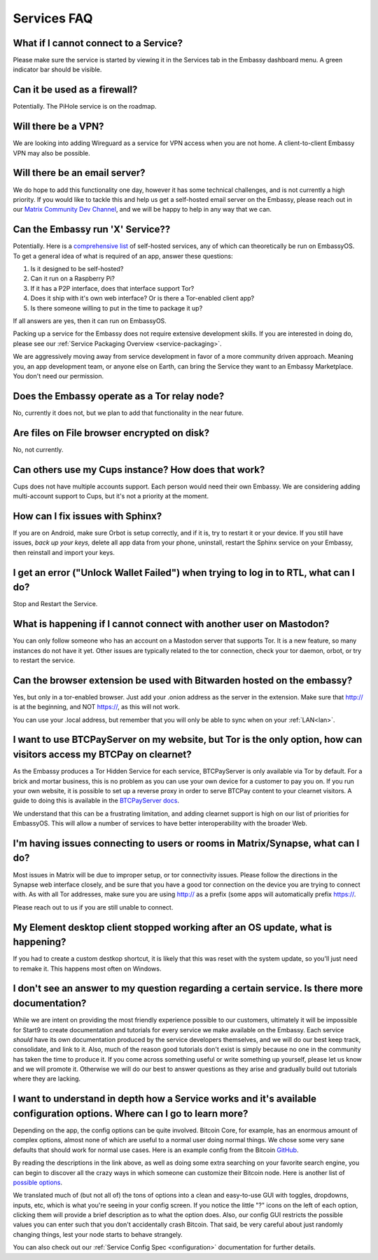 .. _faq-services:

============
Services FAQ
============

What if I cannot connect to a Service?
--------------------------------------
Please make sure the service is started by viewing it in the Services tab in the Embassy dashboard menu. A green indicator bar should be visible.

Can it be used as a firewall?
-----------------------------
Potentially. The PiHole service is on the roadmap.

Will there be a VPN?
--------------------
We are looking into adding Wireguard as a service for VPN access when you are not home.  A client-to-client Embassy VPN may also be possible.

Will there be an email server?
------------------------------
We do hope to add this functionality one day, however it has some technical challenges, and is not currently a high priority.  If you would like to tackle this and help us get a self-hosted email server on the Embassy, please reach out in our `Matrix Community Dev Channel <https://matrix.to/#/#community-dev:matrix.start9labs.com>`_, and we will be happy to help in any way that we can.

Can the Embassy run 'X' Service??
---------------------------------
Potentially. Here is a `comprehensive list <https://github.com/awesome-selfhosted/awesome-selfhosted>`_ of self-hosted services, any of which can theoretically be run on EmbassyOS.
To get a general idea of what is required of an app, answer these questions:

1. Is it designed to be self-hosted?
2. Can it run on a Raspberry Pi?
3. If it has a P2P interface, does that interface support Tor?
4. Does it ship with it's own web interface? Or is there a Tor-enabled client app?
5. Is there someone willing to put in the time to package it up?

If all answers are yes, then it can run on EmbassyOS.

Packing up a service for the Embassy does not require extensive development skills. If you are interested in doing do, please see our :ref:`Service Packaging Overview <service-packaging>`.

We are aggressively moving away from service development in favor of a more community driven approach. Meaning you, an app development team, or anyone else on Earth, can bring the Service they want to an Embassy Marketplace. You don't need our permission.

Does the Embassy operate as a Tor relay node?
---------------------------------------------
No, currently it does not, but we plan to add that functionality in the near future.

Are files on File browser encrypted on disk?
--------------------------------------------
No, not currently.

Can others use my Cups instance? How does that work?
----------------------------------------------------
Cups does not have multiple accounts support. Each person would need their own Embassy. We are considering adding multi-account support to Cups, but it's not a priority at the moment.

How can I fix issues with Sphinx?
---------------------------------
If you are on Android, make sure Orbot is setup correctly, and if it is, try to restart it or your device.  If you still have issues, *back up your keys,* delete all app data from your phone, uninstall, restart the Sphinx service on your Embassy, then reinstall and import your keys.

I get an error ("Unlock Wallet Failed") when trying to log in to RTL, what can I do?
------------------------------------------------------------------------------------
Stop and Restart the Service.

What is happening if I cannot connect with another user on Mastodon?
--------------------------------------------------------------------
You can only follow someone who has an account on a Mastodon server that supports Tor. It is a new feature, so many instances do not have it yet.
Other issues are typically related to the tor connection, check your tor daemon, orbot, or try to restart the service.

Can the browser extension be used with Bitwarden hosted on the embassy?
-----------------------------------------------------------------------
Yes, but only in a tor-enabled browser.  Just add your .onion address as the server in the extension.  Make sure that http:// is at the beginning, and NOT https://, as this will not work.

You can use your .local address, but remember that you will only be able to sync when on your :ref:`LAN<lan>`.

I want to use BTCPayServer on my website, but Tor is the only option, how can visitors access my BTCPay on clearnet?
--------------------------------------------------------------------------------------------------------------------
As the Embassy produces a Tor Hidden Service for each service, BTCPayServer is only available via Tor by default.  For a brick and mortar business, this is no problem as you can use your own device for a customer to pay you on.  If you run your own website, it is possible to set up a reverse proxy in order to serve BTCPay content to your clearnet visitors.  A guide to doing this is available in the `BTCPayServer docs <https://docs.btcpayserver.org/Deployment/ReverseProxyToTor/#reverse-proxy-to-tor/>`_.

We understand that this can be a frustrating limitation, and adding clearnet support is high on our list of priorities for EmbassyOS.  This will allow a number of services to have better interoperability with the broader Web.

I'm having issues connecting to users or rooms in Matrix/Synapse, what can I do?
--------------------------------------------------------------------------------
Most issues in Matrix will be due to improper setup, or tor connectivity issues.  Please follow the directions in the Synapse web interface closely, and be sure that you have a good tor connection on the device you are trying to connect with.  As with all Tor addresses, make sure you are using http:// as a prefix (some apps will automatically prefix https://.

Please reach out to us if you are still unable to connect.

My Element desktop client stopped working after an OS update, what is happening?
--------------------------------------------------------------------------------
If you had to create a custom destkop shortcut, it is likely that this was reset with the system update, so you'll just need to remake it.  This happens most often on Windows.

I don't see an answer to my question regarding a certain service.  Is there more documentation?
-----------------------------------------------------------------------------------------------
While we are intent on providing the most friendly experience possible to our customers, ultimately it will be impossible for Start9 to create documentation and tutorials for every service we make available on the Embassy.  Each service *should* have its own documentation produced by the service developers themselves, and we will do our best keep track, consolidate, and link to it.  Also, much of the reason good tutorials don't exist is simply because no one in the community has taken the time to produce it.  If you come across something useful or write something up yourself, please let us know and we will promote it.  Otherwise we will do our best to answer questions as they arise and gradually build out tutorials where they are lacking.

I want to understand in depth how a Service works and it's available configuration options.  Where can I go to learn more?
--------------------------------------------------------------------------------------------------------------------------
Depending on the app, the config options can be quite involved. Bitcoin Core, for example, has an enormous amount of complex options, almost none of which are useful to a normal user doing normal things. We chose some very sane defaults that should work for normal use cases. Here is an example config from the Bitcoin `GitHub <https://github.com/bitcoin/bitcoin/blob/master/share/examples/bitcoin.conf>`_.

By reading the descriptions in the link above, as well as doing some extra searching on your favorite search engine, you can begin to discover all the crazy ways in which someone can customize their Bitcoin node. Here is another list of `possible options <https://en.bitcoinwiki.org/wiki/Running_Bitcoind>`_.

We translated much of (but not all of) the tons of options into a clean and easy-to-use GUI with toggles, dropdowns, inputs, etc, which is what you're seeing in your config screen. If you notice the little "?" icons on the left of each option, clicking them will provide a brief description as to what the option does. Also, our config GUI restricts the possible values you can enter such that you don't accidentally crash Bitcoin. That said, be very careful about just randomly changing things, lest your node starts to behave strangely.

You can also check out our :ref:`Service Config Spec <configuration>` documentation for further details.
